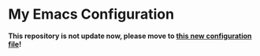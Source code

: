 * My Emacs Configuration
  *This repository is not update now, please move to [[https://github.com/KiteAB/.emacs.d][this new configuration file]]!*
